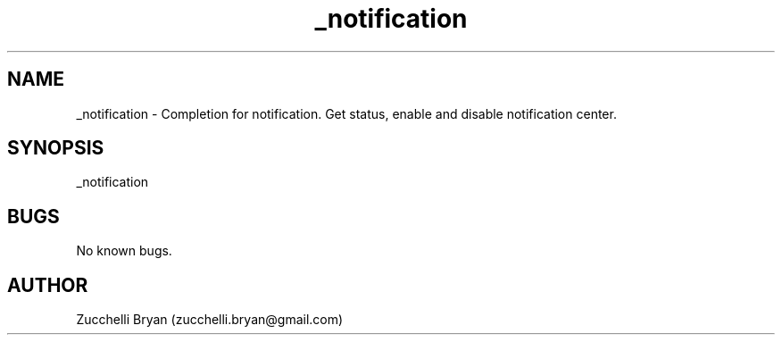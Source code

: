 .\" Manpage for _notification.
.\" Contact bryan.zucchellik@gmail.com to correct errors or typos.
.TH _notification 7 "06 Feb 2020" "ZaemonSH MacOS" "MacOS ZaemonSH customization"
.SH NAME
_notification \- Completion for notification. Get status, enable and disable notification center.
.SH SYNOPSIS
_notification
.SH BUGS
No known bugs.
.SH AUTHOR
Zucchelli Bryan (zucchelli.bryan@gmail.com)
